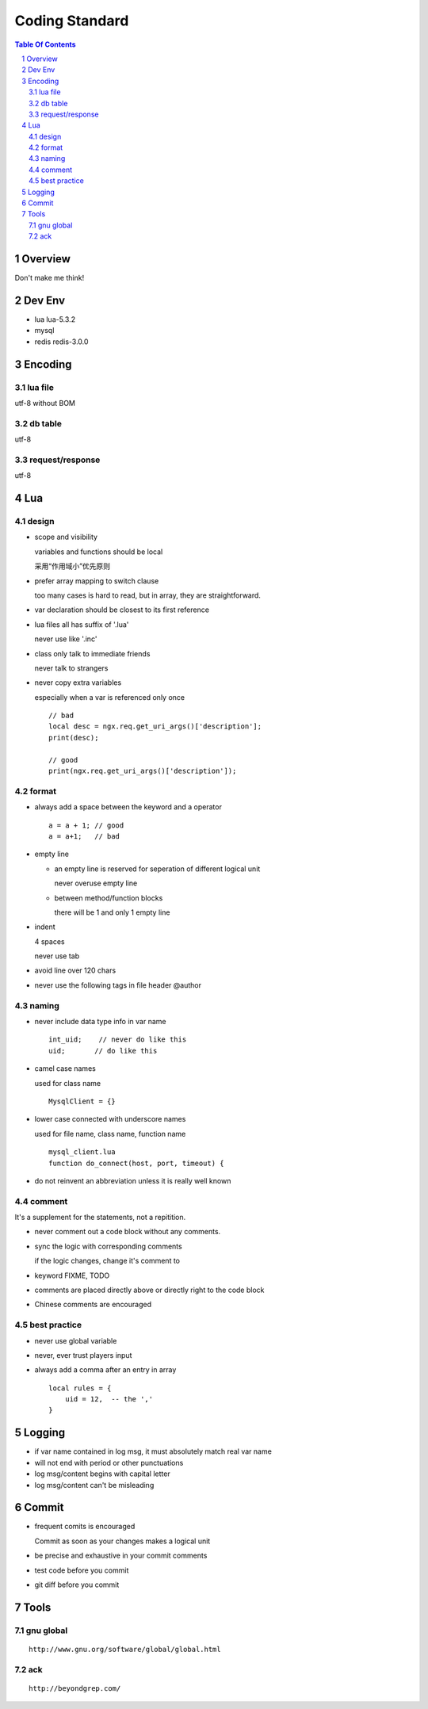 ===============
Coding Standard
===============

.. contents:: Table Of Contents
.. section-numbering::

Overview
========

Don't make me think!


Dev Env
=======

- lua
  lua-5.3.2

- mysql

- redis
  redis-3.0.0

Encoding
========

lua file
########

utf-8 without BOM

db table
########

utf-8

request/response
################

utf-8

Lua
===

design
######

- scope and visibility

  variables and functions should be local

  采用“作用域小”优先原则

- prefer array mapping to switch clause

  too many cases is hard to read, but in array, they
  are straightforward.

- var declaration should be closest to its first reference

- lua files all has suffix of '.lua'

  never use like '.inc'

- class only talk to immediate friends
  
  never talk to strangers

- never copy extra variables

  especially when a var is referenced only once

  ::

    // bad
    local desc = ngx.req.get_uri_args()['description'];
    print(desc);

    // good
    print(ngx.req.get_uri_args()['description']);

format
######

- always add a space between the keyword and a operator

  ::

    a = a + 1; // good
    a = a+1;   // bad

- empty line

  - an empty line is reserved for seperation of different logical unit
    
    never overuse empty line

  - between method/function blocks
    
    there will be 1 and only 1 empty line

- indent

  4 spaces

  never use tab

- avoid line over 120 chars

- never use the following tags in file header
  @author

naming
######

- never include data type info in var name

  ::

    int_uid;    // never do like this
    uid;       // do like this

- camel case names

  used for class name

  ::

    MysqlClient = {}

- lower case connected with underscore names

  used for file name, class name, function name

  ::

    mysql_client.lua
    function do_connect(host, port, timeout) {

- do not reinvent an abbreviation unless it is really well known

comment
#######

It's a supplement for the statements, not a repitition.

- never comment out a code block without any comments.

- sync the logic with corresponding comments

  if the logic changes, change it's comment to

- keyword
  FIXME, TODO

- comments are placed directly above or directly right to the code block

- Chinese comments are encouraged

best practice
#############

- never use global variable

- never, ever trust players input

- always add a comma after an entry in array

  ::

    local rules = {
        uid = 12,  -- the ',' 
    }


Logging
=======

- if var name contained in log msg, it must absolutely match real var name

- will not end with period or other punctuations

- log msg/content begins with capital letter

- log msg/content can't be misleading

Commit
======

- frequent comits is encouraged

  Commit as soon as your changes makes a logical unit

- be precise and exhaustive in your commit comments

- test code before you commit

- git diff before you commit

Tools
=====

gnu global
##########

::

    http://www.gnu.org/software/global/global.html

ack 
###

::

    http://beyondgrep.com/

